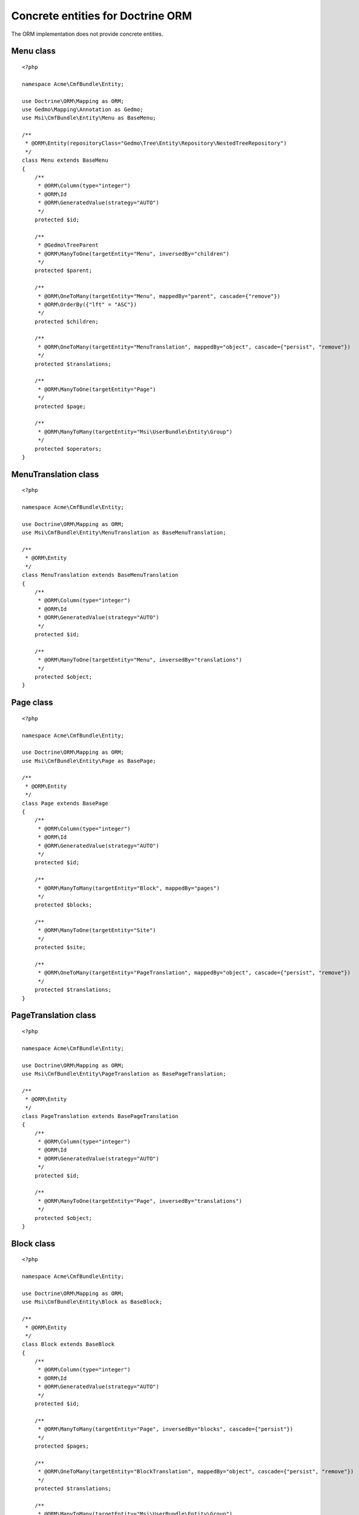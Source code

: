 Concrete entities for Doctrine ORM
==================================

The ORM implementation does not provide concrete entities.

Menu class
-------------

::

    <?php

    namespace Acme\CmfBundle\Entity;

    use Doctrine\ORM\Mapping as ORM;
    use Gedmo\Mapping\Annotation as Gedmo;
    use Msi\CmfBundle\Entity\Menu as BaseMenu;

    /**
     * @ORM\Entity(repositoryClass="Gedmo\Tree\Entity\Repository\NestedTreeRepository")
     */
    class Menu extends BaseMenu
    {
        /**
         * @ORM\Column(type="integer")
         * @ORM\Id
         * @ORM\GeneratedValue(strategy="AUTO")
         */
        protected $id;

        /**
         * @Gedmo\TreeParent
         * @ORM\ManyToOne(targetEntity="Menu", inversedBy="children")
         */
        protected $parent;

        /**
         * @ORM\OneToMany(targetEntity="Menu", mappedBy="parent", cascade={"remove"})
         * @ORM\OrderBy({"lft" = "ASC"})
         */
        protected $children;

        /**
         * @ORM\OneToMany(targetEntity="MenuTranslation", mappedBy="object", cascade={"persist", "remove"})
         */
        protected $translations;

        /**
         * @ORM\ManyToOne(targetEntity="Page")
         */
        protected $page;

        /**
         * @ORM\ManyToMany(targetEntity="Msi\UserBundle\Entity\Group")
         */
        protected $operators;
    }

MenuTranslation class
-------------

::

    <?php

    namespace Acme\CmfBundle\Entity;

    use Doctrine\ORM\Mapping as ORM;
    use Msi\CmfBundle\Entity\MenuTranslation as BaseMenuTranslation;

    /**
     * @ORM\Entity
     */
    class MenuTranslation extends BaseMenuTranslation
    {
        /**
         * @ORM\Column(type="integer")
         * @ORM\Id
         * @ORM\GeneratedValue(strategy="AUTO")
         */
        protected $id;

        /**
         * @ORM\ManyToOne(targetEntity="Menu", inversedBy="translations")
         */
        protected $object;
    }

Page class
-------------

::

    <?php

    namespace Acme\CmfBundle\Entity;

    use Doctrine\ORM\Mapping as ORM;
    use Msi\CmfBundle\Entity\Page as BasePage;

    /**
     * @ORM\Entity
     */
    class Page extends BasePage
    {
        /**
         * @ORM\Column(type="integer")
         * @ORM\Id
         * @ORM\GeneratedValue(strategy="AUTO")
         */
        protected $id;

        /**
         * @ORM\ManyToMany(targetEntity="Block", mappedBy="pages")
         */
        protected $blocks;

        /**
         * @ORM\ManyToOne(targetEntity="Site")
         */
        protected $site;

        /**
         * @ORM\OneToMany(targetEntity="PageTranslation", mappedBy="object", cascade={"persist", "remove"})
         */
        protected $translations;
    }

PageTranslation class
-------------

::

    <?php

    namespace Acme\CmfBundle\Entity;

    use Doctrine\ORM\Mapping as ORM;
    use Msi\CmfBundle\Entity\PageTranslation as BasePageTranslation;

    /**
     * @ORM\Entity
     */
    class PageTranslation extends BasePageTranslation
    {
        /**
         * @ORM\Column(type="integer")
         * @ORM\Id
         * @ORM\GeneratedValue(strategy="AUTO")
         */
        protected $id;

        /**
         * @ORM\ManyToOne(targetEntity="Page", inversedBy="translations")
         */
        protected $object;
    }

Block class
-------------

::

    <?php

    namespace Acme\CmfBundle\Entity;

    use Doctrine\ORM\Mapping as ORM;
    use Msi\CmfBundle\Entity\Block as BaseBlock;

    /**
     * @ORM\Entity
     */
    class Block extends BaseBlock
    {
        /**
         * @ORM\Column(type="integer")
         * @ORM\Id
         * @ORM\GeneratedValue(strategy="AUTO")
         */
        protected $id;

        /**
         * @ORM\ManyToMany(targetEntity="Page", inversedBy="blocks", cascade={"persist"})
         */
        protected $pages;

        /**
         * @ORM\OneToMany(targetEntity="BlockTranslation", mappedBy="object", cascade={"persist", "remove"})
         */
        protected $translations;

        /**
         * @ORM\ManyToMany(targetEntity="Msi\UserBundle\Entity\Group")
         */
        protected $operators;
    }

BlockTranslation class
-------------

::

    <?php

    namespace Acme\CmfBundle\Entity;

    use Doctrine\ORM\Mapping as ORM;
    use Msi\CmfBundle\Entity\BlockTranslation as BaseBlockTranslation;

    /**
     * @ORM\Entity
     */
    class BlockTranslation extends BaseBlockTranslation
    {
        /**
         * @ORM\Column(type="integer")
         * @ORM\Id
         * @ORM\GeneratedValue(strategy="AUTO")
         */
        protected $id;

        /**
         * @ORM\ManyToOne(targetEntity="Block", inversedBy="translations")
         */
        protected $object;
    }

Site class
-------------

::

    <?php

    namespace Acme\CmfBundle\Entity;

    use Doctrine\ORM\Mapping as ORM;
    use Msi\CmfBundle\Entity\Site as BaseSite;

    /**
     * @ORM\Entity
     */
    class Site extends BaseSite
    {
        /**
         * @ORM\Column(type="integer")
         * @ORM\Id
         * @ORM\GeneratedValue(strategy="AUTO")
         */
        protected $id;

        /**
         * @ORM\OneToMany(targetEntity="SiteTranslation", mappedBy="object", cascade={"persist", "remove"})
         */
        protected $translations;
    }

SiteTranslation class
-------------

::

    <?php

    namespace Acme\CmfBundle\Entity;

    use Doctrine\ORM\Mapping as ORM;
    use Msi\CmfBundle\Entity\SiteTranslation as BaseSiteTranslation;

    /**
     * @ORM\Entity
     */
    class SiteTranslation extends BaseSiteTranslation
    {
        /**
         * @ORM\Column(type="integer")
         * @ORM\Id
         * @ORM\GeneratedValue(strategy="AUTO")
         */
        protected $id;

        /**
         * @ORM\ManyToOne(targetEntity="Site", inversedBy="translations")
         */
        protected $object;
    }

Configure your application::

    msi_cmf:
        site_class: Acme\CmfBundle\Entity\Site
        menu_class: Acme\CmfBundle\Entity\Menu
        page_class: Acme\CmfBundle\Entity\Page
        block_class: Acme\CmfBundle\Entity\Block
